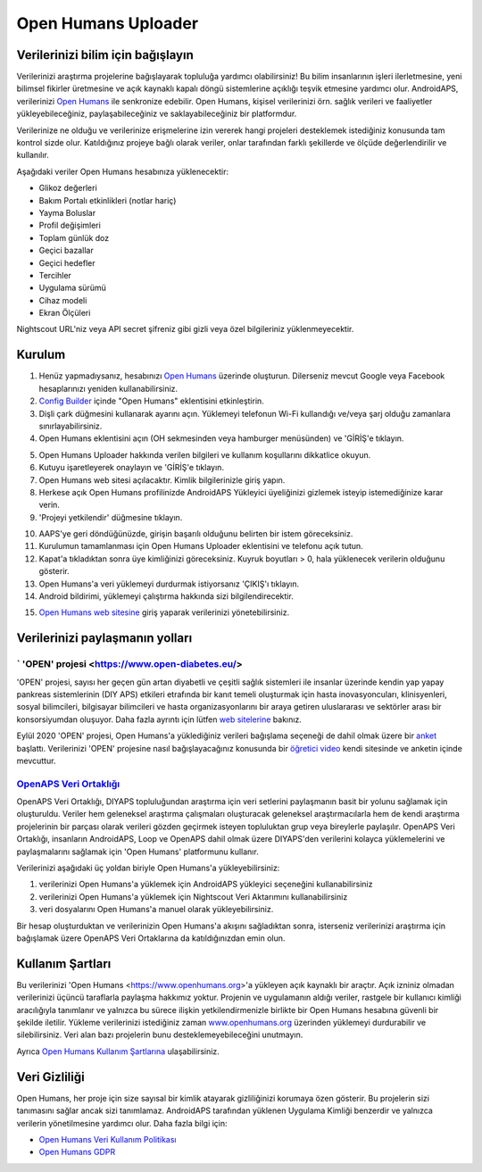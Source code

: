 Open Humans Uploader
****************************************
Verilerinizi bilim için bağışlayın
========================================
Verilerinizi araştırma projelerine bağışlayarak topluluğa yardımcı olabilirsiniz! Bu bilim insanlarının işleri ilerletmesine, yeni bilimsel fikirler üretmesine ve açık kaynaklı kapalı döngü sistemlerine açıklığı teşvik etmesine yardımcı olur.
AndroidAPS, verilerinizi `Open Humans <https://www.openhumans.org>`_ ile senkronize edebilir. Open Humans, kişisel verilerinizi örn. sağlık verileri ve faaliyetler yükleyebileceğiniz, paylaşabileceğiniz ve saklayabileceğiniz bir platformdur. 

Verilerinize ne olduğu ve verilerinize erişmelerine izin vererek hangi projeleri desteklemek istediğiniz konusunda tam kontrol sizde olur. Katıldığınız projeye bağlı olarak veriler, onlar tarafından farklı şekillerde ve ölçüde değerlendirilir ve kullanılır.

Aşağıdaki veriler Open Humans hesabınıza yüklenecektir: 

* Glikoz değerleri
* Bakım Portalı etkinlikleri (notlar hariç)
* Yayma Boluslar
* Profil değişimleri
* Toplam günlük doz
* Geçici bazallar
* Geçici hedefler
* Tercihler
* Uygulama sürümü
* Cihaz modeli 
* Ekran Ölçüleri

Nightscout URL'niz veya API secret şifreniz gibi gizli veya özel bilgileriniz yüklenmeyecektir.

Kurulum
========================================
1. Henüz yapmadıysanız, hesabınızı `Open Humans <https://www.openhumans.org>`_ üzerinde oluşturun. Dilerseniz mevcut Google veya Facebook hesaplarınızı yeniden kullanabilirsiniz.
2. `Config Builder <../Configuration/Config-Builder.html>`_ içinde "Open Humans" eklentisini etkinleştirin.
3. Dişli çark düğmesini kullanarak ayarını açın. Yüklemeyi telefonun Wi-Fi kullandığı ve/veya şarj olduğu zamanlara sınırlayabilirsiniz. 
4. Open Humans eklentisini açın (OH sekmesinden veya hamburger menüsünden) ve 'GİRİŞ'e tıklayın.

.. image:: ../images/OHUploader1.png
  :alt: Open Humans Konfigürasyon Ayarları
    
5. Open Humans Uploader hakkında verilen bilgileri ve kullanım koşullarını dikkatlice okuyun. 
6. Kutuyu işaretleyerek onaylayın ve 'GİRİŞ'e tıklayın.
7. Open Humans web sitesi açılacaktır. Kimlik bilgilerinizle giriş yapın.
8. Herkese açık Open Humans profilinizde AndroidAPS Yükleyici üyeliğinizi gizlemek isteyip istemediğinize karar verin.
9. 'Projeyi yetkilendir' düğmesine tıklayın.

.. image:: ../images/OHUploader2.png
  :alt: Open Humans Kullanım Koşulları + Giriş

10. AAPS'ye geri döndüğünüzde, girişin başarılı olduğunu belirten bir istem göreceksiniz.
11. Kurulumun tamamlanması için Open Humans Uploader eklentisini ve telefonu açık tutun.
12. Kapat'a tıkladıktan sonra üye kimliğinizi göreceksiniz. Kuyruk boyutları > 0, hala yüklenecek verilerin olduğunu gösterir.
13. Open Humans'a veri yüklemeyi durdurmak istiyorsanız 'ÇIKIŞ'ı tıklayın.
14. Android bildirimi, yüklemeyi çalıştırma hakkında sizi bilgilendirecektir.

.. image:: ../images/OHUploader3.png
  :alt: Open Humans kurulumu bitir

15. `Open Humans web sitesine <https://www.openhumans.org>`_ giriş yaparak verilerinizi yönetebilirsiniz.

.. image:: ../images/OHWeb.png
  :alt: Open Humans verilerinizi yönetin
     
Verilerinizi paylaşmanın yolları
========================================
` 'OPEN' projesi <https://www.open-diabetes.eu/>
---------------------------------------------------------------------------------------  
'OPEN' projesi, sayısı her geçen gün artan diyabetli ve çeşitli sağlık sistemleri ile insanlar üzerinde kendin yap yapay pankreas sistemlerinin (DIY APS) etkileri etrafında bir kanıt temeli oluşturmak için hasta inovasyoncuları, klinisyenleri, sosyal bilimcileri, bilgisayar bilimcileri ve hasta organizasyonlarını bir araya getiren uluslararası ve sektörler arası bir konsorsiyumdan oluşuyor. Daha fazla ayrıntı için lütfen `web sitelerine <https://www.open-diabetes.eu/>`_ bakınız.

Eylül 2020 'OPEN' projesi, Open Humans'a yüklediğiniz verileri bağışlama seçeneği de dahil olmak üzere bir `anket <https://survey.open-diabetes.eu/>`_ başlattı. Verilerinizi 'OPEN' projesine nasıl bağışlayacağınız konusunda bir `öğretici video <https://open-diabetes.eu/en/open-survey/survey-tutorials/>`_ kendi sitesinde ve anketin içinde mevcuttur.


`OpenAPS Veri Ortaklığı <https://www.openhumans.org/activity/openaps-data-commons/>`_
---------------------------------------------------------------------------------------  
OpenAPS Veri Ortaklığı, DIYAPS topluluğundan araştırma için veri setlerini paylaşmanın basit bir yolunu sağlamak için oluşturuldu. Veriler hem geleneksel araştırma çalışmaları oluşturacak geleneksel araştırmacılarla hem de kendi araştırma projelerinin bir parçası olarak verileri gözden geçirmek isteyen topluluktan grup veya bireylerle paylaşılır. OpenAPS Veri Ortaklığı, insanların AndroidAPS, Loop ve OpenAPS dahil olmak üzere DIYAPS'den verilerini kolayca yüklemelerini ve paylaşmalarını sağlamak için 'Open Humans' platformunu kullanır. 

Verilerinizi aşağıdaki üç yoldan biriyle Open Humans'a yükleyebilirsiniz: 

1. verilerinizi Open Humans'a yüklemek için AndroidAPS yükleyici seçeneğini kullanabilirsiniz
2. verilerinizi Open Humans'a yüklemek için Nightscout Veri Aktarımını kullanabilirsiniz
3. veri dosyalarını Open Humans'a manuel olarak yükleyebilirsiniz. 

Bir hesap oluşturduktan ve verilerinizin Open Humans'a akışını sağladıktan sonra, isterseniz verilerinizi araştırma için bağışlamak üzere OpenAPS Veri Ortaklarına da katıldığınızdan emin olun.

Kullanım Şartları
========================================
Bu verilerinizi 'Open Humans <https://www.openhumans.org>'a yükleyen açık kaynaklı bir araçtır. Açık izniniz olmadan verilerinizi üçüncü taraflarla paylaşma hakkımız yoktur. Projenin ve uygulamanın aldığı veriler, rastgele bir kullanıcı kimliği aracılığıyla tanımlanır ve yalnızca bu sürece ilişkin yetkilendirmenizle birlikte bir Open Humans hesabına güvenli bir şekilde iletilir.
Yükleme verilerinizi istediğiniz zaman `www.openhumans.org <https://www.openhumans.org>`_ üzerinden yüklemeyi durdurabilir ve silebilirsiniz. Veri alan bazı projelerin bunu desteklemeyebileceğini unutmayın.

Ayrıca `Open Humans Kullanım Şartlarına <https://www.openhumans.org/terms/>`_ ulaşabilirsiniz.

Veri Gizliliği
========================================
Open Humans, her proje için size sayısal bir kimlik atayarak gizliliğinizi korumaya özen gösterir. Bu projelerin sizi tanımasını sağlar ancak sizi tanımlamaz. AndroidAPS tarafından yüklenen Uygulama Kimliği benzerdir ve yalnızca verilerin yönetilmesine yardımcı olur. Daha fazla bilgi için:

* `Open Humans Veri Kullanım Politikası <https://www.openhumans.org/data-use/>`_
* `Open Humans GDPR <https://www.openhumans.org/gdpr/>`_


